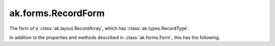 .. py:currentmodule:: ak.forms

ak.forms.RecordForm
-------------------

The form of a :class:`ak.layout.RecordArray`, which has :class:`ak.types.RecordType`.

In addition to the properties and methods described in :class:`ak.forms.Form`,
this has the following.

.. py:class:: RecordForm(contents, has_identities=False, parameters=None)

    .. py:method:: RecordForm.__init__(contents, has_identities=False, parameters=None)
        
        The ``contents`` is a list of Forms.
        
    .. py:attribute:: RecordForm.contents
        
    .. py:attribute:: RecordForm.has_identities
        
    .. py:attribute:: RecordForm.parameters
        
    .. py:attribute:: RecordForm.istuple
        
    .. py:attribute:: RecordForm.numfields
        
    .. py:method:: RecordForm.fieldindex(key)
        
    .. py:method:: RecordForm.key(fieldindex)
        
    .. py:method:: RecordForm.haskey(key)
        
    .. py:method:: RecordForm.keys()
        
    .. py:method:: RecordForm.content(fieldindex)
        
    .. py:method:: RecordForm.content(key)
        
    .. py:method:: RecordForm.items()
        
